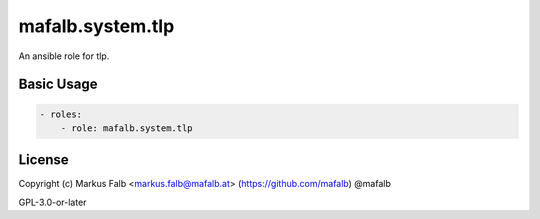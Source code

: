 ..
  Copyright (c) Markus Falb <markus.falb@mafalb.at> (https://github.com/mafalb) @mafalb
  GNU General Public License v3.0+
  see LICENSE or https://www.gnu.org/licenses/gpl-3.0.txt

.. _ansible_collections.mafalb.system.tlp.docsite.tlp_role:

mafalb.system.tlp
=================

An ansible role for tlp.

Basic Usage
-----------

.. code-block:: yaml+jinja

    - roles:
        - role: mafalb.system.tlp
..


License
-------

Copyright (c) Markus Falb <markus.falb@mafalb.at> (https://github.com/mafalb) @mafalb

GPL-3.0-or-later
